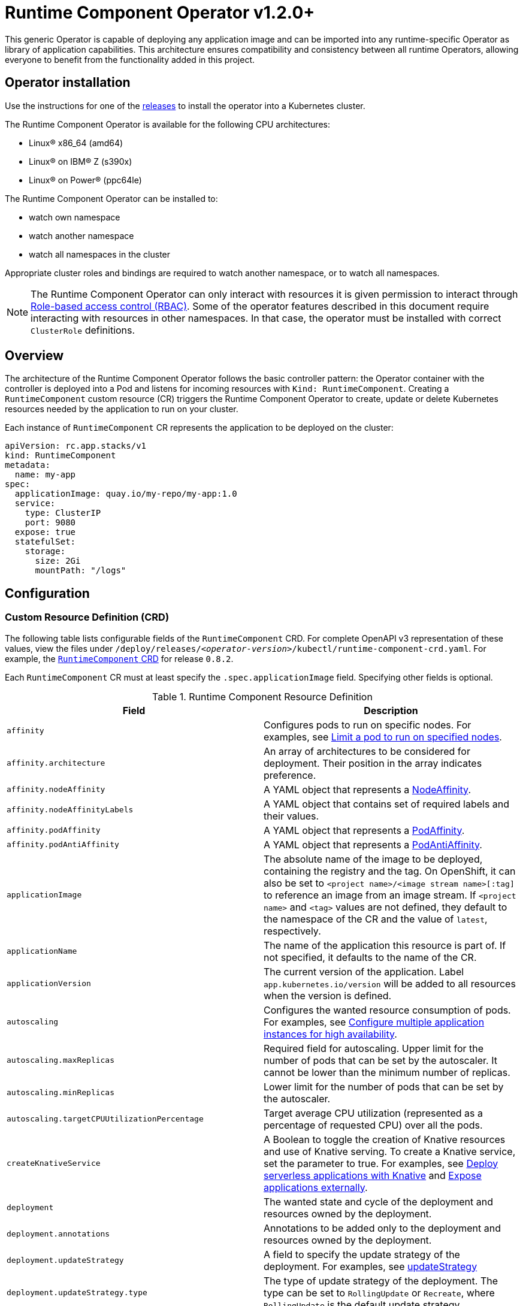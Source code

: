 = Runtime Component Operator v1.2.0+

This generic Operator is capable of deploying any application image and can be imported into any runtime-specific Operator as library of application capabilities.  This architecture ensures compatibility and consistency between all runtime Operators, allowing everyone to benefit from the functionality added in this project.

== Operator installation

Use the instructions for one of the link:++../deploy/releases++[releases] to install the operator into a Kubernetes cluster.

The Runtime Component Operator is available for the following CPU architectures:

- Linux&reg; x86_64 (amd64)
- Linux&reg; on IBM&reg; Z (s390x)
- Linux&reg; on Power&reg; (ppc64le)

The Runtime Component Operator can be installed to:

* watch own namespace
* watch another namespace
* watch all namespaces in the cluster

Appropriate cluster roles and bindings are required to watch another namespace, or to watch all namespaces.

NOTE: The Runtime Component Operator can only interact with resources it is given permission to interact through link:++https://kubernetes.io/docs/reference/access-authn-authz/rbac/++[Role-based access control (RBAC)]. Some of the operator features described in this document require interacting with resources in other namespaces. In that case, the operator must be installed with correct `ClusterRole` definitions.

== Overview

The architecture of the Runtime Component Operator follows the basic controller pattern:  the Operator container with the controller is deployed into a Pod and listens for incoming resources with `Kind: RuntimeComponent`. Creating a `RuntimeComponent` custom resource (CR) triggers the Runtime Component Operator to create, update or delete Kubernetes resources needed by the application to run on your cluster.

Each instance of `RuntimeComponent` CR represents the application to be deployed on the cluster:

[source,yaml]
----
apiVersion: rc.app.stacks/v1
kind: RuntimeComponent
metadata:
  name: my-app
spec:
  applicationImage: quay.io/my-repo/my-app:1.0
  service:
    type: ClusterIP
    port: 9080
  expose: true
  statefulSet:
    storage:
      size: 2Gi
      mountPath: "/logs"
----

== Configuration

=== Custom Resource Definition (CRD)

The following table lists configurable fields of the `RuntimeComponent` CRD. For complete OpenAPI v3 representation of these values, view the files under `/deploy/releases/_<operator-version>_/kubectl/runtime-component-crd.yaml`. For example,  the link:++../deploy/releases/0.8.2/kubectl/runtime-component-crd.yaml++[`RuntimeComponent` CRD] for release `0.8.2`.

Each `RuntimeComponent` CR must at least specify the `.spec.applicationImage` field. Specifying other fields is optional.

.Runtime Component Resource Definition
|===
| Field | Description

| `affinity` | [[crd-spec-affinity]] Configures pods to run on specific nodes. For examples, see link:++https://github.com/OpenLiberty/open-liberty-operator/blob/main/doc/user-guide-v1.adoc#limit-a-pod-to-run-on-specified-nodes++[Limit a pod to run on specified nodes].
| `affinity.architecture` | An array of architectures to be considered for deployment. Their position in the array indicates preference.
| `affinity.nodeAffinity` | A YAML object that represents a link:++https://kubernetes.io/docs/reference/generated/kubernetes-api/v1.24/#nodeaffinity-v1-core++[NodeAffinity].
| `affinity.nodeAffinityLabels` | A YAML object that contains set of required labels and their values.
| `affinity.podAffinity` | A YAML object that represents a link:++https://kubernetes.io/docs/reference/generated/kubernetes-api/v1.24/#podaffinity-v1-core++[PodAffinity].
| `affinity.podAntiAffinity` | A YAML object that represents a link:++https://kubernetes.io/docs/reference/generated/kubernetes-api/v1.24/#podantiaffinity-v1-core++[PodAntiAffinity].
| `applicationImage` | The absolute name of the image to be deployed, containing the registry and the tag. On OpenShift, it can also be set to `<project name>/<image stream name>[:tag]` to reference an image from an image stream. If `<project name>` and `<tag>` values are not defined, they default to the namespace of the CR and the value of `latest`, respectively.
| `applicationName` | The name of the application this resource is part of. If not specified, it defaults to the name of the CR.
| `applicationVersion` | The current version of the application. Label `app.kubernetes.io/version` will be added to all resources when the version is defined.
| `autoscaling` | Configures the wanted resource consumption of pods. For examples, see link:#++https://github.com/OpenLiberty/open-liberty-operator/blob/main/doc/user-guide-v1.adoc#configure-multiple-application-instances-for-high-availability++[Configure multiple application instances for high availability].
| `autoscaling.maxReplicas` | Required field for autoscaling. Upper limit for the number of pods that can be set by the autoscaler. It cannot be lower than the minimum number of replicas.
| `autoscaling.minReplicas`   | Lower limit for the number of pods that can be set by the autoscaler.
| `autoscaling.targetCPUUtilizationPercentage`   | Target average CPU utilization (represented as a percentage of requested CPU) over all the pods.
| `createKnativeService`   | A Boolean to toggle the creation of Knative resources and use of Knative serving. To create a Knative service, set the parameter to true. For examples, see link:#++https://github.com/OpenLiberty/open-liberty-operator/blob/main/doc/user-guide-v1.adoc#deploy-serverless-applications-with-knative++[Deploy serverless applications with Knative] and link:#++https://github.com/OpenLiberty/open-liberty-operator/blob/main/doc/user-guide-v1.adoc#expose-applications-externally++[Expose applications externally].
| `deployment`  | The wanted state and cycle of the deployment and resources owned by the deployment.
| `deployment.annotations`   | Annotations to be added only to the deployment and resources owned by the deployment.
| `deployment.updateStrategy`   | A field to specify the update strategy of the deployment. For examples, see link:++https://kubernetes.io/docs/concepts/workloads/controllers/deployment/#strategy++[updateStrategy]
| `deployment.updateStrategy.type`   | The type of update strategy of the deployment. The type can be set to `RollingUpdate` or `Recreate`, where `RollingUpdate` is the default update strategy.
| `env`   | [[crd-spec-env]] An array of environment variables following the format of `{name, value}`, where value is a simple string. It may also follow the format of `{name, valueFrom}`, where valueFrom refers to a value in a `ConfigMap` or `Secret` resource. For examples, see link:#++https://github.com/OpenLiberty/open-liberty-operator/blob/main/doc/user-guide-v1.adoc#set-environment-variables-for-an-application-container++[Set environment variables for an application container] and link:++https://github.com/OpenLiberty/open-liberty-operator/blob/main/doc/user-guide-v1.adoc#override-console-logging-environment-variable-default-values++[Override console logging environment variable default values].
| `envFrom`   | An array of references to `ConfigMap` or `Secret` resources containing environment variables. Keys from `ConfigMap` or `Secret` resources become environment variable names in your container. For examples, see link:++https://github.com/OpenLiberty/open-liberty-operator/blob/main/doc/user-guide-v1.adoc#set-environment-variables-for-an-application-container++[Set environment variables for an application container].
| `expose`   | A boolean that toggles the external exposure of this deployment via a Route or a Knative Route resource.
| `initContainers` | The list of link:++https://kubernetes.io/docs/reference/generated/kubernetes-api/v1.24/#container-v1-core++[Init Container] definitions.
| `manageTLS`   | A boolean to toggle automatic certificate generation and mounting TLS secret into the pod. The default value for this field is `true`.
| `monitoring` | Specifies parameters for `Service Monitor`. For examples, see link:++https://github.com/OpenLiberty/open-liberty-operator/blob/main/doc/user-guide-v1.adoc#monitor-resources++[Monitor resources] and link:++https://github.com/OpenLiberty/open-liberty-operator/blob/main/doc/user-guide-v1.adoc#specify-multiple-service-ports++[Specify multiple service ports].
| `monitoring.endpoints` | A YAML snippet representing an array of link:++https://github.com/coreos/prometheus-operator/blob/main/Documentation/api.md#endpoint++[Endpoint] component from ServiceMonitor.
| `monitoring.labels` | Labels to set on link:++https://github.com/coreos/prometheus-operator/blob/main/Documentation/api.md#servicemonitor++[ServiceMonitor].
| `networkPolicy` | Defines the network policy. For examples, see link:++https://github.com/OpenLiberty/open-liberty-operator/blob/main/doc/user-guide-v1.adoc#allowing-or-limiting-incoming-traffic++[Allowing or limiting incoming traffic].
| `networkPolicy.disable` | A Boolean to disable the creation of the network policy. The default value is `false`. By default, network policies for an application are created and limit incoming traffic.
| `networkPolicy.fromLabels` | The labels of one or more pods from which incoming traffic is allowed.
| `networkPolicy.namespaceLabels` | The labels of namespaces from which incoming traffic is allowed.
| `probes` | Defines health checks on an application container to determine whether it is alive or ready to receive traffic. For examples, see link:++https://github.com/OpenLiberty/open-liberty-operator/blob/main/doc/user-guide-v1.adoc#configure-probes++[Configure probes].
| `probes.liveness` | A YAML object configuring the link:++https://kubernetes.io/docs/tasks/configure-pod-container/configure-liveness-readiness-startup-probes/#define-a-liveness-http-request++[Kubernetes liveness probe] that controls when Kubernetes needs to restart the pod.
| `probes.readiness`   | A YAML object configuring the link:++https://kubernetes.io/docs/tasks/configure-pod-container/configure-liveness-readiness-startup-probes/#define-readiness-probes++[Kubernetes readiness probe] that controls when the pod is ready to receive traffic.
| `probes.startup` | A YAML object configuring the link:++https://kubernetes.io/docs/tasks/configure-pod-container/configure-liveness-readiness-startup-probes/#define-startup-probes++[Kubernetes startup probe] that controls when Kubernetes needs to startup the pod on its first initialization.
| `pullPolicy` | The policy used when pulling the image.  One of: `Always`, `Never`, and `IfNotPresent`.
| `pullSecret` | If using a registry that requires authentication, the name of the secret containing credentials.
| `replicas` | The static number of desired replica pods that run simultaneously.
| `resources.limits.cpu` | The upper limit of CPU core. Specify integers, fractions (e.g. `0.5`), or millicores values(e.g. `100m`, where `100m` is equivalent to `.1` core).
| `resources.limits.memory` | The memory upper limit in bytes. Specify integers with suffixes: `E`, `P`, `T`, `G`, `M`, `K`, or power-of-two equivalents: `Ei`, `Pi`, `Ti`, `Gi`, `Mi`, `Ki`.
| `resources.requests.cpu` | The minimum required CPU core. Specify integers, fractions (e.g. `0.5`), or millicore values(e.g. `100m`, where `100m` is equivalent to `.1` core). Required field for autoscaling.
| `resources.requests.memory` | The minimum memory in bytes. Specify integers with one of these suffixes: `E`, `P`, `T`, `G`, `M`, `K`, or power-of-two equivalents: `Ei`, `Pi`, `Ti`, `Gi`, `Mi`, `Ki`.
| `route.annotations` | Annotations to be added to the `Route`.
| `route.certificateSecretRef` | A name of a secret that already contains TLS key, certificate and CA to be used in the `Route`. It can also contain destination CA certificate. The following keys are valid in the secret: `ca.crt`, `destCA.crt`, `tls.crt`, and `tls.key`.
| `route.host`   | Hostname to be used for the `Route`.
| `route.insecureEdgeTerminationPolicy`   | HTTP traffic policy with TLS enabled. Can be one of `Allow`, `Redirect` and `None`.
| `route.path`   | Path to be used for the `Route`.
| `route.pathType`   | Path type to be used. Required field for Ingress. See link:++https://kubernetes.io/docs/concepts/services-networking/ingress/#path-types++[Ingress path types].
| `route.termination`   | TLS termination policy. Can be one of `edge`, `reencrypt` and `passthrough`.
| `securityContext`  | A security context to control privilege and permission settings for the application container. For examples, see link:++https://github.com/OpenLiberty/open-liberty-operator/blob/main/doc/user-guide-v1.adoc#set-privileges-and-permissions-for-a-pod-or-container++[Set privileges and permissions for a pod or container]. If set, the fields of `SecurityContext` override the equivalent fields of `PodSecurityContext`. For examples, see link:++https://kubernetes.io/docs/tasks/configure-pod-container/security-context/++[Configure a Security Context for a Pod or Container].
| `securityContext.allowPrivilegeEscalation` | A Boolean that controls whether a process can gain more privileges than its parent process. This Boolean controls whether the `no_new_privs` flag is set on the container process. `AllowPrivilegeEscalation` is `true` always when the container is run as `Privileged` and has `CAP_SYS_ADMIN`.
| `securityContext.capabilities` | The capabilities to add or drop when containers are run. Defaults to the default set of capabilities that the container runtime grants.
| `securityContext.capabilities.add` | An array of added capabilities of POSIX capabilities type.
| `securityContext.capabilities.drop` | An array of removed capabilities of POSIX capabilities type.
| `securityContext.privileged` | A Boolean to specify whether to run a container in privileged mode. Processes in privileged containers are equivalent to root on the host. The default is `false`.
| `securityContext.procMount` | The type of proc mount to use for the containers. The default is `DefaultProcMount`, which uses the container runtime defaults for read-only paths and masked paths. To use `procMount`, the `ProcMountType` feature flag must be enabled.
| `securityContext.readOnlyRootFilesystem` | A Boolean to specify whether this container has a read-only root file system. The default is `false`.
| `securityContext.runAsGroup` | The GID to run the entrypoint of the container process. If unset, `runAsGroup` uses the runtime default. The value can be set in `PodSecurityContext`. If set in both `SecurityContext` and `PodSecurityContext`, the `SecurityContext` value takes precedence.
| `securityContext.runAsNonRoot` | A Boolean that specifies whether the container must run as a nonroot user. If `true`, the kubelet validates the image at run time to ensure that it does not run as UID `0` (root), and fails to start the container if it does. If unset or `false`, the validation is not performed. The value can be set in `PodSecurityContext`. If set in both `SecurityContext` and `PodSecurityContext`, the `SecurityContext` value takes precedence.
| `securityContext.runAsUser` | The UID to run the entrypoint of the container process. If unset, the default is the user that is specified in image metadata. The value can be set in `PodSecurityContext`. If set in both `SecurityContext` and `PodSecurityContext`, the `SecurityContext` value takes precedence.
| `securityContext.seLinuxOptions` | The SELinux context to be applied to the container. Its properties include `level`, `role`, `type`, and `user`. If unspecified, the container runtime allocates a random SELinux context for each container. The value can be set in `PodSecurityContext`. If set in both `SecurityContext` and `PodSecurityContext`, the `SecurityContext` value takes precedence.
| `securityContext.seccompProfile` | The `seccomp` options to use by this container. If `seccomp` options are set at both the pod and container level, the container options override the pod options.
| `securityContext.seccompProfile.localhostProfile` | A profile that is defined in a file on the node. The profile must be preconfigured on the node to work. Specify a descending path, relative to the kubelet configured `seccomp` profile location. Only set `localhostProfile` if `type` is `Localhost`.
| `securityContext.seccompProfile.type` | (Required) The kind of `seccomp` profile to use. Valid options are `Localhost` (use a profile that is defined in a file on the node), `RuntimeDefault` (use the container runtime default profile), and `Unconfined` (use no profile).
| `securityContext.windowsOptions` | The Windows specific settings to apply to all containers. If unset, the options from the `PodSecurityContext` are used. If set in both `SecurityContext` and `PodSecurityContext`, the `SecurityContext` value takes precedence. The `windowsOptions` properties include `gmsaCredentialSpec`, `gmsaCredentialSpecName`, `hostProcess`, and `runAsUserName`.
| `service` | Configures parameters for the network service of pods. For an example, see link:++https://github.com/OpenLiberty/open-liberty-operator/blob/main/doc/user-guide-v1.adoc#specify-multiple-service-ports++[Specify multiple service ports].
| `service.annotations` | Annotations to be added to the service.
| `service.bindable` | [[crd-spec-service-bindable]] A boolean to toggle whether the operator expose the application as a bindable service. Defaults to `false`.  For examples, see link:++https://github.com/OpenLiberty/open-liberty-operator/blob/main/doc/user-guide-v1.adoc#bind-applications-with-operator-managed-backing-services++[Bind applications with operator-managed backing services].
| `service.certificate` | Configure the TLS certificates for the service. The `annotations` property is available for this parameter. Set annotations on the `.spec.service.certificate.annotations` parameter to add them to the certificate. 
| `service.certificateSecretRef` | A name of a secret that already contains TLS key, certificate and CA to be mounted in the pod. The following keys are valid in the secret: `ca.crt`, `tls.crt`, and `tls.key`.
| `service.nodePort` | Node proxies this port into your service. Please note once this port is set to a non-zero value it cannot be reset to zero.
| `service.port` | The port exposed by the container.
| `service.ports` | An array consisting of service ports.
| `service.portName` | The name for the port exposed by the container.
| `service.targetPort` | The port that the operator assigns to containers inside pods. Defaults to the value of `service.port`.
| `service.type` | The Kubernetes link:++https://kubernetes.io/docs/concepts/services-networking/service/#publishing-services-service-types++[Service Type].
| `serviceAccountName` | Deprecated. Use link:#crd-spec-serviceAccount-name[`serviceAccount.name`] instead.
| `serviceAccount`| [[crd-spec-serviceAccount-name]] The service account to use for application deployment. If a service account name is not specified, a service account is automatically created. For examples, see link:++https://github.com/OpenLiberty/open-liberty-operator/blob/main/doc/user-guide-v1.adoc#create-a-service-account++[Configure a service account].
| `serviceAccount.name` | Name of the service account to use for deploying the application.
| `serviceAccount.mountToken` | A Boolean to toggle whether the service account's token should be mounted in the application pods. If unset or `true`, the token will be mounted.
| `sidecarContainers` | The list of `sidecar` containers. These are additional containers to be added to the pods. Note: Sidecar containers should not be named `app`. 
| `statefulSet` | The wanted state and cycle of stateful applications. For examples, see link:++https://github.com/OpenLiberty/open-liberty-operator/blob/main/doc/user-guide-v1.adoc#persist-resources++[Persist resources].
| `statefulSet.annotations`   | Annotations to be added only to the StatefulSet and resources owned by the StatefulSet.
| `statefulSet.storage.mountPath` | The directory inside the container where this persisted storage will be bound to.
| `statefulSet.storage.size` | A convenient field to set the size of the persisted storage. Can be overridden by the `storage.volumeClaimTemplate` property. Operator will create a `StatefulSet` instead of a `Deployment` when `storage` is configured. For examples, see link:++https://github.com/OpenLiberty/open-liberty-operator/blob/main/doc/user-guide-v1.adoc#persist-resources++[Persist resources].
| `statefulSet.storage.volumeClaimTemplate` | A YAML object representing a link:++https://kubernetes.io/docs/concepts/workloads/controllers/statefulset/#components++[volumeClaimTemplate] component of a `StatefulSet`.
| `statefulSet.updateStrategy`   | A field to specify the update strategy of the StatefulSet. For examples, see link:++https://kubernetes.io/docs/concepts/workloads/controllers/statefulset/#update-strategies++[updateStrategy]
| `statefulSet.updateStrategy.type`   | The type of update strategy of the StatefulSet. The type can be set to `RollingUpdate` or `OnDelete`, where `RollingUpdate` is the default update strategy.
| `volumeMounts` | A YAML object representing a link:++https://kubernetes.io/docs/concepts/storage/volumes/++[pod volumeMount]. For examples, see link:++https://github.com/OpenLiberty/open-liberty-operator/blob/main/doc/user-guide-v1.adoc#persist-resources[Persist Resources].
| `volumes` | A YAML object representing a link:++https://kubernetes.io/docs/concepts/storage/volumes++[pod volume].


|===

=== Basic usage

To deploy a Docker image that contains a runtime component to a Kubernetes environment, you can use the following CR:

[source,yaml]
----
apiVersion: rc.app.stacks/v1
kind: RuntimeComponent
metadata:
  name: my-app
spec:
  applicationImage: quay.io/my-repo/my-app:1.0
----

The `applicationImage` value must be defined in the `RuntimeComponent` CR. On OpenShift, the operator tries to find an image stream name with the `applicationImage` value. The operator falls back to the registry lookup if it is not able to find any image stream that matches the value. If you want to distinguish an image stream called `my-company/my-app` (project: `my-company`, image stream name: `my-app`) from the Docker Hub `my-company/my-app` image, you can use the full image reference as `docker.io/my-company/my-app`.

To get information on the deployed CR, use either of the following:

[source,sh]
----
oc get runtimecomponent my-app
oc get comp my-app
----

The short name for `runtimecomponent` is `comp`.


=== Viewing operator application status

An application administrator can view the status of an application that is deployed in a container. To get information about the deployed custom resource (CR), use a CLI or the Red Hat OpenShift console.

* link:#status-types-for-status-condition[Status types for `.status.condition`]
* link:#viewing-status-with-the-cli[Viewing status with the CLI]
* link:#viewing-status-with-the-red-hat-openshift-console[Viewing status with the Red Hat OpenShift console]

==== Status types for `.status.condition` [[status-types-for-status-condition]]
The status types for the `.status.condition` parameter in the `RuntimeComponent` CR are `Ready`, `ResourcesReady`, `Reconciled`.

*Reconciled*

  - Indicates whether the current version of the operator successfully processed the configurations in the CR.

*ResourcesReady*

  - Indicates whether the application resources created and managed by the operator are ready.

*Ready*

  - Indicates the overall status of the application. If true, the application configuration was reconciled and its resource are in ready state.

==== Viewing status with the CLI [[viewing-status-with-the-cli]]

To use the CLI to get information about a deployed CR, run a `kubectl get` or `oc get` command.

To run kubectl commands, you need the Kubernetes command line tool or the Red Hat OpenShift command-line interface (CLI). To run oc commands, you need the Red Hat OpenShift CLI.

In the following get commands, replace `my-app` with your CR name. Run any one of the commands. `comp` and `comps` are short names for `runtimecomponent` and `runtimecomponents`.

* Run any of the following `kubectl get` commands.

[source,sh]
----
kubectl get comp my-app
kubectl get comps my-app
kubectl get runtimecomponent my-app
----

* Run any of the following `oc get` commands.

[source,sh]
----
oc get comp my-app
oc get comps my-app
oc get runtimecomponent my-app
----

The results of the command resemble the following.
[source,sh]
----
NAME     IMAGE                       EXPOSED   RECONCILED   RESOURCESREADY   READY   AGE
my-app   quay.io/my-repo/my-app:1.0            True         True             True    18m
----

The value in the `READY` column is `True` when the application is successfully installed. If the value in the `READY` column is not `True`, see link:++troubleshooting.adoc++[Troubleshooting Runtime Component operators].

==== Viewing status with the Red Hat OpenShift console [[viewing-status-with-the-red-hat-openshift-console]]

To use the Red Hat OpenShift console to get information about a deployed CR, view the deployed `RuntimeComponent` instance and inspect the `.status` section.

[source,yaml]
----
status:
  conditions:
    - lastTransitionTime: '2022-05-10T15:59:04Z'
      status: 'True'
      type: Reconciled
    - lastTransitionTime: '2022-05-10T15:59:16Z'
      message: 'Deployment replicas ready: 3/3'
      reason: MinimumReplicasAvailable
      status: 'True'
      type: ResourcesReady
    - lastTransitionTime: '2022-05-10T15:59:16Z'
      message: Application is reconciled and resources are ready.
      status: 'True'
      type: Ready
  imageReference: 'quay.io/my-repo/my-app:1.0'
  references:
    svcCertSecretName: my-app-svc-tls-ocp
  versions:
    reconciled: 1.0.0
----

If the `.status.conditions.type` Ready type does not have a status of `True`, see link:++troubleshooting.adoc++[Troubleshooting Runtime Component operators].

The value of the `.status.versions.reconciled` parameter is the version of the operand that is deployed into the cluster after the reconcile loop completes.


=== Operator configuration examples
Browse the `RuntimeComponent` examples to learn how to use custom resource (CR) parameters to configure your operator. The complete component documentation can be found under link:++https://github.com/OpenLiberty/open-liberty-operator/blob/main/doc/user-guide-v1.adoc#operator-configuration-examples++[Open Liberty Operator's "Common Component"] section. Any references to Open Liberty Operator-specific resources can be mapped over to Runtime Component Operator using the table below.

.Open Liberty Operator Name Mapping
|===
| *Data* | *Open Liberty Operator* | *Runtime Component Operator*
| Api Version | `apps.openliberty.io/v1beta2` | `rc.app.stacks/v1`
| Kind | `OpenLibertyApplication` | `RuntimeComponent`
| ConfigMap | `open-liberty-operator` | `runtime-component-operator`
| ClusterRole Prefix | `openlibertyapplications.apps.openliberty.io-v1beta2` | `runtimecomponents.rc.app.stacks-v1`
| Resource  Prefix | `olo-*` | `rco-*`
|===

* link:++https://github.com/OpenLiberty/open-liberty-operator/blob/main/doc/user-guide-v1.adoc#reference-image-streams++[Reference image streams (`.spec.applicationImage`)]
* link:++https://github.com/OpenLiberty/open-liberty-operator/blob/main/doc/user-guide-v1.adoc#create-a-service-account++[Configure a service account (`.spec.serviceAccount`)]
* link:++https://github.com/OpenLiberty/open-liberty-operator/blob/main/doc/user-guide-v1.adoc#add-or-change-labels++[Add or change labels (`.metadata.labels`)]
* link:++https://github.com/OpenLiberty/open-liberty-operator/blob/main/doc/user-guide-v1.adoc#add-annotations++[Add annotations (`.metadata.annotations`)]
* link:++https://github.com/OpenLiberty/open-liberty-operator/blob/main/doc/user-guide-v1.adoc#set-environment-variables-for-an-application-container++[Set environment variables for an application container (`.spec.env` or `.spec.envFrom`)]
* link:++https://github.com/OpenLiberty/open-liberty-operator/blob/main/doc/user-guide-v1.adoc#setting-up-basic-authentication-credentials-by-using-environment-variables++[Setting up basic authentication credentials by using environment variables (`.spec.envFrom[\].secretRef`)]
* link:++https://github.com/OpenLiberty/open-liberty-operator/blob/main/doc/user-guide-v1.adoc#configure-multiple-application-instances-for-high-availability++[Configure multiple application instances for high availability (`.spec.replicas` or `.spec.autoscaling`)]
* link:++https://github.com/OpenLiberty/open-liberty-operator/blob/main/doc/user-guide-v1.adoc#set-privileges-and-permissions-for-a-pod-or-container++[Set privileges and permissions for a pod or container (`.spec.securityContext`)]
* link:++https://github.com/OpenLiberty/open-liberty-operator/blob/main/doc/user-guide-v1.adoc#persist-resources++[Persist resources (`.spec.statefulSet` and `.spec.volumeMounts`)]
* link:++https://github.com/OpenLiberty/open-liberty-operator/blob/main/doc/user-guide-v1.adoc#monitor-resources++[Monitor resources (`.spec.monitoring`)]
* link:++https://github.com/OpenLiberty/open-liberty-operator/blob/main/doc/user-guide-v1.adoc#specify-multiple-service-ports++[Specify multiple service ports (`.spec.service.port*` and `.spec.monitoring.endpoints`)]
* link:++https://github.com/OpenLiberty/open-liberty-operator/blob/main/doc/user-guide-v1.adoc#configure-probes++[Configure probes (`.spec.probes`)]
* link:++https://github.com/OpenLiberty/open-liberty-operator/blob/main/doc/user-guide-v1.adoc#deploy-serverless-applications-with-knative++[Deploy serverless applications with Knative (`.spec.createKnativeService`)]
* link:++https://github.com/OpenLiberty/open-liberty-operator/blob/main/doc/user-guide-v1.adoc#expose-applications-externally++[Expose applications externally (`.spec.expose`, `.spec.createKnativeService`, `.spec.route`)]
* link:++https://github.com/OpenLiberty/open-liberty-operator/blob/main/doc/user-guide-v1.adoc#allowing-or-limiting-incoming-traffic++[Allowing or limiting incoming traffic (`.spec.networkPolicy`)]
* link:++https://github.com/OpenLiberty/open-liberty-operator/blob/main/doc/user-guide-v1.adoc#bind-applications-with-operator-managed-backing-services++[Bind applications with operator-managed backing services (`.status.binding.name` and `.spec.service.bindable`)]
* link:++https://github.com/OpenLiberty/open-liberty-operator/blob/main/doc/user-guide-v1.adoc#limit-a-pod-to-run-on-specified-nodes++[Limit a pod to run on specified nodes (`.spec.affinity`)]

* link:++https://github.com/OpenLiberty/open-liberty-operator/blob/main/doc/user-guide-v1.adoc#configuring-transport-layer-security-tls-certificates++[Configuring transport layer security (TLS) certificates]

  - link:++https://github.com/OpenLiberty/open-liberty-operator/blob/main/doc/user-guide-v1.adoc#generating-certificates-with-certificate-manager++[Generating certificates with certificate manager]
  - link:++https://github.com/OpenLiberty/open-liberty-operator/blob/main/doc/user-guide-v1.adoc#generating-certificates-with-red-hat-openshift-service-ca++[Generating certificates with Red Hat OpenShift service CA (`.spec.service.annotations`)]
  - link:++https://github.com/OpenLiberty/open-liberty-operator/blob/main/doc/user-guide-v1.adoc#specifying-certificates-for-a-secret-route-and-service++[Specifying certificates for a secret Route and Service (`.spec.service.certificateSecretRef` and `.spec.route.certificateSecretRef`)] 


=== Day-2 Operations

You can easily perform day-2 operations using the `RuntimeOperation` custom resource (CR), which allows you to specify the commands to run on a container within a Pod.

.Configurable Fields
|===
| Field       | Description
| `podName`       | The name of the Pod, which must be in the same namespace as the `RuntimeOperation` CR.
| `containerName` | The name of the container within the Pod. The default value is the name of the main container, which is `app`.
| `command`       | Command to run. The command doesn't run in a shell.
|===

Example:

[source,yaml]
----
apiVersion: rc.app.stacks/v1
kind: RuntimeOperation
metadata:
  name: example-runtime-operation
spec:
  # Specify the name of the pod. The pod must be in the same namespace as this RuntimeOperation CR.
  podName: Specify_Pod_Name_Here
  # Specify the name of the container. The default value is the name of the main container, which is `app`.
  containerName: app
  # Run the following command. The command does not run in a shell.
  command:
    - /bin/sh
    - '-c'
    - echo "Hello" > /tmp/runtime-operation.log
----

You can check the status of a runtime operation by using the `status` field inside the CR YAML file. You can also run the `oc get runtimeop -o wide` command to see the status of all operations in the current namespace.

The operator will retry to run the `RuntimeOperation` when it fails to start due to specified pod or container not being found or when the pod is not in running state. The retry interval will be doubled with each failed attempt. 

NOTE: The `RuntimeOperation` CR must be created in the same namespace as the Pod to operate on. After the `RuntimeOperation` CR starts, the CR cannot be reused for more operations. A new CR needs to be created for each day-2 operation. The operator can process only one `RuntimeOperation` instance at a time. Long running commands can cause other runtime operations to wait before they start.

=== Troubleshooting

See the link:++troubleshooting.adoc++[troubleshooting guide] for information on how to investigate and resolve deployment problems.
